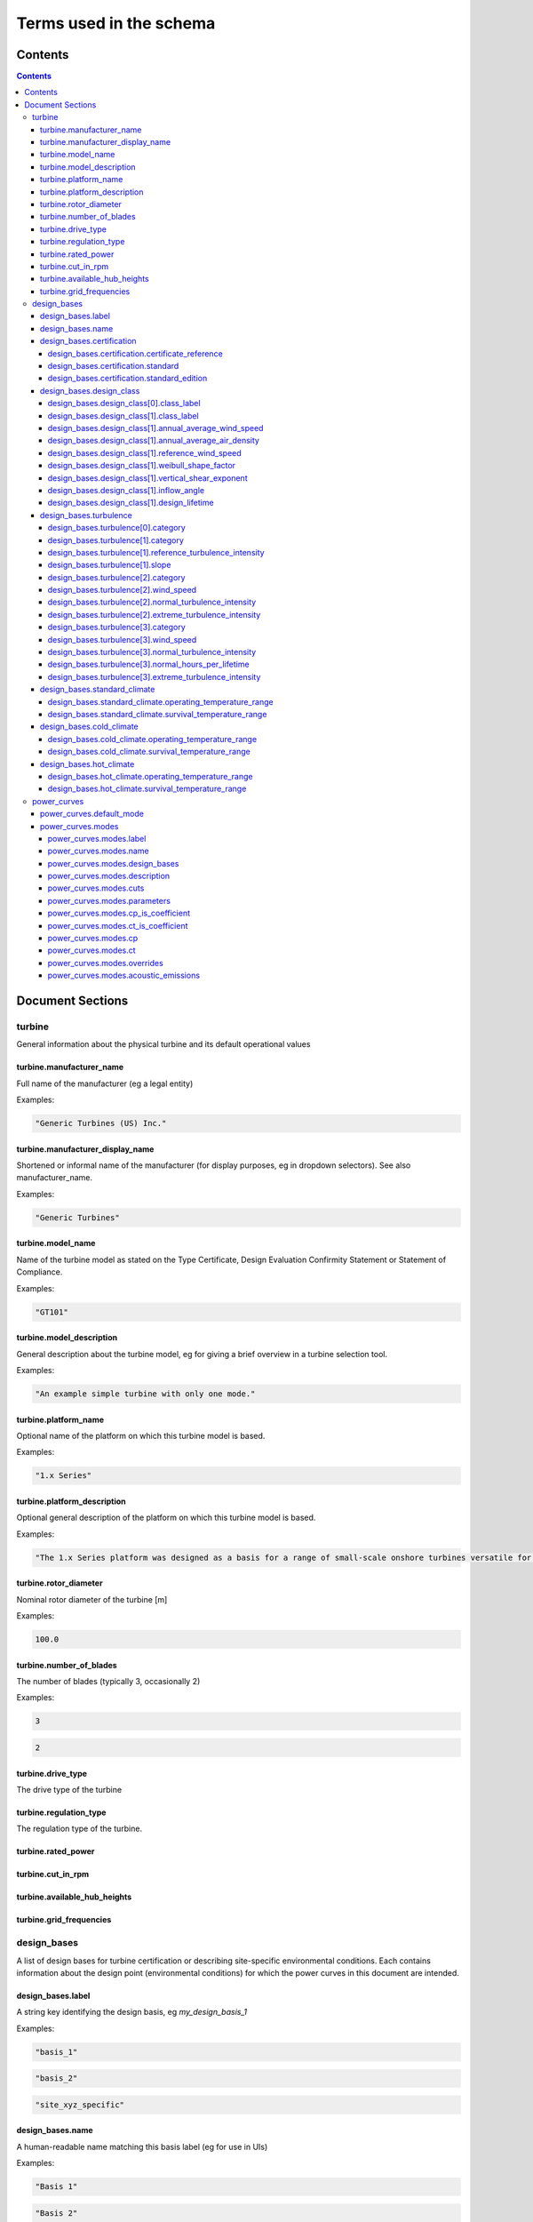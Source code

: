 ========================
Terms used in the schema
========================

Contents
========
.. contents::

Document Sections
=================

turbine
-------

General information about the physical turbine and its default
operational values

turbine.manufacturer_name
~~~~~~~~~~~~~~~~~~~~~~~~~

Full name of the manufacturer (eg a legal entity)

Examples:

.. code-block:: js

   "Generic Turbines (US) Inc."

turbine.manufacturer_display_name
~~~~~~~~~~~~~~~~~~~~~~~~~~~~~~~~~

Shortened or informal name of the manufacturer (for display purposes, eg
in dropdown selectors). See also manufacturer_name.

Examples:

.. code-block:: js

   "Generic Turbines"

turbine.model_name
~~~~~~~~~~~~~~~~~~

Name of the turbine model as stated on the Type Certificate, Design
Evaluation Confirmity Statement or Statement of Compliance.

Examples:

.. code-block:: js

   "GT101"

turbine.model_description
~~~~~~~~~~~~~~~~~~~~~~~~~

General description about the turbine model, eg for giving a brief
overview in a turbine selection tool.

Examples:

.. code-block:: js

   "An example simple turbine with only one mode."

turbine.platform_name
~~~~~~~~~~~~~~~~~~~~~

Optional name of the platform on which this turbine model is based.

Examples:

.. code-block:: js

   "1.x Series"

turbine.platform_description
~~~~~~~~~~~~~~~~~~~~~~~~~~~~

Optional general description of the platform on which this turbine model
is based.

Examples:

.. code-block:: js

   "The 1.x Series platform was designed as a basis for a range of small-scale onshore turbines versatile for a range of site conditions."

turbine.rotor_diameter
~~~~~~~~~~~~~~~~~~~~~~

Nominal rotor diameter of the turbine [m]

Examples:

.. code-block:: js

   100.0

turbine.number_of_blades
~~~~~~~~~~~~~~~~~~~~~~~~

The number of blades (typically 3, occasionally 2)

Examples:

.. code-block:: js

   3

.. code-block:: js

   2

turbine.drive_type
~~~~~~~~~~~~~~~~~~

The drive type of the turbine

turbine.regulation_type
~~~~~~~~~~~~~~~~~~~~~~~

The regulation type of the turbine.

turbine.rated_power
~~~~~~~~~~~~~~~~~~~

turbine.cut_in_rpm
~~~~~~~~~~~~~~~~~~

turbine.available_hub_heights
~~~~~~~~~~~~~~~~~~~~~~~~~~~~~

turbine.grid_frequencies
~~~~~~~~~~~~~~~~~~~~~~~~

design_bases
------------

A list of design bases for turbine certification or describing
site-specific environmental conditions. Each contains information about
the design point (environmental conditions) for which the power curves
in this document are intended.

design_bases.label
~~~~~~~~~~~~~~~~~~

A string key identifying the design basis, eg `my_design_basis_1`

Examples:

.. code-block:: js

   "basis_1"

.. code-block:: js

   "basis_2"

.. code-block:: js

   "site_xyz_specific"

design_bases.name
~~~~~~~~~~~~~~~~~

A human-readable name matching this basis label (eg for use in UIs)

Examples:

.. code-block:: js

   "Basis 1"

.. code-block:: js

   "Basis 2"

.. code-block:: js

   "Site XYZ Specific"

design_bases.certification
~~~~~~~~~~~~~~~~~~~~~~~~~~

Information about the scheme under which this design basis was
certified. This is not a required property, so if a turbine is as-yet
uncertified, simply leave it out.

Examples:

.. code-block:: js

   {
       "certificate_reference": "IECRE.WE.TC.20.0099-R6",
       "standard": "IEC",
       "standard_edition": "2"
   }

design_bases.certification.certificate_reference
++++++++++++++++++++++++++++++++++++++++++++++++

Identifies the certificate associated with the power curve. Note that
multiple design bases may refer to the same certificate.

Examples:

.. code-block:: js

   "44 220 15454566-D-IEC Rev. 4"

.. code-block:: js

   "IECRE.WE.TC.86.0179-R6"

design_bases.certification.standard
+++++++++++++++++++++++++++++++++++

The certification scheme under which the power curves were certified.

design_bases.certification.standard_edition
+++++++++++++++++++++++++++++++++++++++++++

The edition of the standard used in turbine certification

design_bases.design_class
~~~~~~~~~~~~~~~~~~~~~~~~~

A fully or partially predefined environmental class, (eg IEC or other
scheme)

design_bases.design_class[0].class_label
++++++++++++++++++++++++++++++++++++++++

Select from predefined IEC design classes I, II, and III.

design_bases.design_class[1].class_label
++++++++++++++++++++++++++++++++++++++++

Specify IEC classes S, T, CC or an entirely custom design class

design_bases.design_class[1].annual_average_wind_speed
++++++++++++++++++++++++++++++++++++++++++++++++++++++

The annualised average wind speed for which the turbine is certified
[m/s]

Examples:

.. code-block:: js

   10

.. code-block:: js

   8.5

.. code-block:: js

   7.5

design_bases.design_class[1].annual_average_air_density
+++++++++++++++++++++++++++++++++++++++++++++++++++++++

The annualised average air density for which the turbine is certified
[kg/m^3]

Examples:

.. code-block:: js

   1.15

.. code-block:: js

   1.225

.. code-block:: js

   1.25

design_bases.design_class[1].reference_wind_speed
+++++++++++++++++++++++++++++++++++++++++++++++++

The 50-year return value of 10-minute average wind speed for which the
turbine is certified [m/s]. Note: the Ve50 (the 3s gust wind speed) can
be calculated from V50 according to the standard ratio

Examples:

.. code-block:: js

   50

.. code-block:: js

   42.5

.. code-block:: js

   37.5

design_bases.design_class[1].weibull_shape_factor
+++++++++++++++++++++++++++++++++++++++++++++++++

The Weibull distribution shape factor k [dimensionless]. Tip: You can
calculate the Weibull scale factor, 'c', from the weibull_shape_factor
and the annual_average_wind_speed.

Examples:

.. code-block:: js

   1.5

.. code-block:: js

   2

.. code-block:: js

   2.5

.. code-block:: js

   3

.. code-block:: js

   3.5

design_bases.design_class[1].vertical_shear_exponent
++++++++++++++++++++++++++++++++++++++++++++++++++++

The design wind vertical shear exponent [dimensionless]

Examples:

.. code-block:: js

   0.15

.. code-block:: js

   0.3

.. code-block:: js

   0.45

.. code-block:: js

   0.6

design_bases.design_class[1].inflow_angle
+++++++++++++++++++++++++++++++++++++++++

The design vertical inflow angle [degrees]

Examples:

.. code-block:: js

   0

.. code-block:: js

   2

.. code-block:: js

   {
       "min": -2,
       "max": 2
   }

design_bases.design_class[1].design_lifetime
++++++++++++++++++++++++++++++++++++++++++++

Designed lifetime of the turbine in years, typically 20. Note that some
design classes require particular minimum lifetimes.

Examples:

.. code-block:: js

   20

.. code-block:: js

   30

design_bases.turbulence
~~~~~~~~~~~~~~~~~~~~~~~

Specify the IEC turbulence category or one of several custom
distributions.

Examples:

.. code-block:: js

   {
       "category": "A"
   }

.. code-block:: js

   {
       "category": "Custom",
       "reference_turbulence_intensity": 0.13,
       "slope": 2
   }

.. code-block:: js

   {
       "category": "Custom",
       "wind_speed": [
           1,
           2,
           25
       ],
       "normal_turbulence_intensity": [
           0.85,
           0.5,
           0.11
       ],
       "extreme_turbulence_intensity": [
           0.92,
           0.6,
           0.15
       ]
   }

.. code-block:: js

   {
       "category": "Custom",
       "wind_speed": [
           1,
           2,
           25
       ],
       "normal_turbulence_intensity": [
           [
               0.116,
               0.1889,
               0.2613,
               0.3337,
               0.46
           ],
           [
               0.116,
               0.1889,
               0.2613,
               0.3337,
               0.46
           ],
           [
               0.116,
               0.1889,
               0.2613,
               0.3337,
               0.46
           ]
       ],
       "normal_hours_per_lifetime": [
           [
               1633.89,
               2145.8,
               1551.13,
               1434.6,
               1321.1
           ],
           [
               804.2,
               956.3,
               756.3,
               645.6,
               543.7
           ],
           [
               30.5,
               60.4,
               43.8,
               38.5,
               27.6
           ]
       ],
       "extreme_turbulence_intensity": [
           0.92,
           0.6,
           0.15
       ]
   }

design_bases.turbulence[0].category
+++++++++++++++++++++++++++++++++++

Specify a predefined IEC turbulence category

design_bases.turbulence[1].category
+++++++++++++++++++++++++++++++++++

Specify the turbulence category to be custom

design_bases.turbulence[1].reference_turbulence_intensity
+++++++++++++++++++++++++++++++++++++++++++++++++++++++++

Characteristic Iref value at 15m/s, specified as a fraction (eg 0.13)

design_bases.turbulence[1].slope
++++++++++++++++++++++++++++++++

Specify the slope parameter (a) for use with edition 2 definitions of
turbulence. Typical values are 2 or 3. No slope parameter is used for
editions 3 or 4.

design_bases.turbulence[2].category
+++++++++++++++++++++++++++++++++++

Specify the turbulence category as custom

design_bases.turbulence[2].wind_speed
+++++++++++++++++++++++++++++++++++++

Wind speed in m/s for each entry in the Normal and Extreme Turbulence
Model arrays. Wind speed range must cover the entire operating range
(below cut-in to above maximum cut-out).

design_bases.turbulence[2].normal_turbulence_intensity
++++++++++++++++++++++++++++++++++++++++++++++++++++++

Normal value of I for each wind speed, specified as a fraction (eg 0.13)

design_bases.turbulence[2].extreme_turbulence_intensity
+++++++++++++++++++++++++++++++++++++++++++++++++++++++

Extreme value of I for each wind speed, specified as a fraction (eg
0.13)

design_bases.turbulence[3].category
+++++++++++++++++++++++++++++++++++

Set the turbulence category to custom

design_bases.turbulence[3].wind_speed
+++++++++++++++++++++++++++++++++++++

Wind speed in m/s for each entry in the Normal and Extreme Turbulence
Model arrays. Wind speed range must cover the entire operating range
(below cut-in to above maximum cut-out).

design_bases.turbulence[3].normal_turbulence_intensity
++++++++++++++++++++++++++++++++++++++++++++++++++++++

2d array containing normal value of I for each wind speed (row) and
probability interval (column), specified as a fraction (eg 0.13).
Probability intervals represent evenly spaced bins covering the domain
[0,1].

design_bases.turbulence[3].normal_hours_per_lifetime
++++++++++++++++++++++++++++++++++++++++++++++++++++

2d array containing the number of hours spent, through-life, for each
wind speed (row) and probability interval (column) [h]

design_bases.turbulence[3].extreme_turbulence_intensity
+++++++++++++++++++++++++++++++++++++++++++++++++++++++

Extreme value of I for each wind speed, specified as a fraction (eg
0.13)

design_bases.standard_climate
~~~~~~~~~~~~~~~~~~~~~~~~~~~~~

Define operating and survival temperatures in standard (usual) climates

Examples:

.. code-block:: js

   {
       "operating_temperature_range": [
           -10,
           40
       ],
       "survival_temperature_range": [
           -20,
           50
       ]
   }

design_bases.standard_climate.operating_temperature_range
+++++++++++++++++++++++++++++++++++++++++++++++++++++++++

design_bases.standard_climate.survival_temperature_range
++++++++++++++++++++++++++++++++++++++++++++++++++++++++

design_bases.cold_climate
~~~~~~~~~~~~~~~~~~~~~~~~~

Define operating and survival temperatures in cold climates

Examples:

.. code-block:: js

   {
       "operating_temperature_range": [
           -20,
           30
       ],
       "survival_temperature_range": [
           -20,
           50
       ]
   }

design_bases.cold_climate.operating_temperature_range
+++++++++++++++++++++++++++++++++++++++++++++++++++++

design_bases.cold_climate.survival_temperature_range
++++++++++++++++++++++++++++++++++++++++++++++++++++

design_bases.hot_climate
~~~~~~~~~~~~~~~~~~~~~~~~

Define operating and survival temperatures in hot climates

Examples:

.. code-block:: js

   {
       "operating_temperature_range": [
           -10,
           45
       ],
       "survival_temperature_range": [
           -20,
           50
       ]
   }

design_bases.hot_climate.operating_temperature_range
++++++++++++++++++++++++++++++++++++++++++++++++++++

design_bases.hot_climate.survival_temperature_range
+++++++++++++++++++++++++++++++++++++++++++++++++++

power_curves
------------

Contains power and thrust curves along with data specific to each
operational mode of the turbine

power_curves.default_mode
~~~~~~~~~~~~~~~~~~~~~~~~~

The label of the mode that should be used by default (must match an
entry in 'modes')

power_curves.modes
~~~~~~~~~~~~~~~~~~

Different modes that the turbine can operate in / switch between

power_curves.modes.label
++++++++++++++++++++++++

A string key identifying the mode, e.g. `power_optimised_1`

power_curves.modes.name
+++++++++++++++++++++++

 A human-readable name for the mode, e.g. `Power Optimised 1 (PO1)`

power_curves.modes.design_bases
+++++++++++++++++++++++++++++++

A list of the design basis labels relevant to this power curve

power_curves.modes.description
++++++++++++++++++++++++++++++

Short human readable text describing the purpose of this mode, which
will be rendered into dropdowns and made searchable.

Examples:

.. code-block:: js

   "For general purpose operation in standard climates, or early stage site design"

.. code-block:: js

   "For use in noise-reduced situations eg close to population areas or sites of special scientific interest"

power_curves.modes.cuts
+++++++++++++++++++++++

A list of the cut in and out conditions relevant to this power curve


Select the kind of cut in characteristic to apply


The wind speed at which the cut in/out will apply [m/s]


The number of seconds that the reference wind speed is met to apply the
cut in/out action [s]

power_curves.modes.parameters
+++++++++++++++++++++++++++++

Independent parameters for which the power and thrust curves are
described


A slugified string key used to identify the parameter (e.g.
air-density).


Dimension of the power curve array along which this parameter varies
(0-based)

power_curves.modes.cp_is_coefficient
++++++++++++++++++++++++++++++++++++

True if the `cp` array is in nondimensional coefficient form, False if
the `cp` array contains Power [W].

power_curves.modes.ct_is_coefficient
++++++++++++++++++++++++++++++++++++

True if the `ct` array is in nondimensional coefficient form, False if
the `ct` array contains Thrust [kgms^-2].

power_curves.modes.cp
+++++++++++++++++++++

The coefficient of power, defined as an N-D array at the sample points
described in 'Parameters'

power_curves.modes.ct
+++++++++++++++++++++

The coefficient of thrust, defined as an N-D array at the sample points
described in 'Parameters'

power_curves.modes.overrides
++++++++++++++++++++++++++++

Override of certain data in the `turbine` section, where that data
conflicts with requirements of a mode. For example, some operating modes
may reduce rated power, or require a more restrictive range of hub
heights for structural reasons

Examples:

.. code-block:: js

   {
       "rated_power": 20000000.0
   }

.. code-block:: js

   {
       "available_hub_heights": [
           100,
           120
       ]
   }

.. code-block:: js

   {
       "cut_in_rpm": 2.1
   }

.. code-block:: js

   {
       "rated_rpm": 11.8
   }

power_curves.modes.acoustic_emissions
+++++++++++++++++++++++++++++++++++++

Specify the noise (Sound Pressure Level) emitted by the turbine in this
mode of operation


Weighting filter that has been applied to sound pressure level
measurements (see IEC 61672:2003 for definitions of curves).


Array of wind speed values, referred to hub height, for which the Sound
Pressure Levels are given. The length of this array must match the
leading dimension of the Sound Pressure Level matrix and the length of
hte total_sound_pressure_level array.


The sound pressure level [db], specified as a matrix for a range of wind
speeds and frequencies.


The total sound pressure level [db], summated across the frequency range
using the specified weighting, for each wind speed

